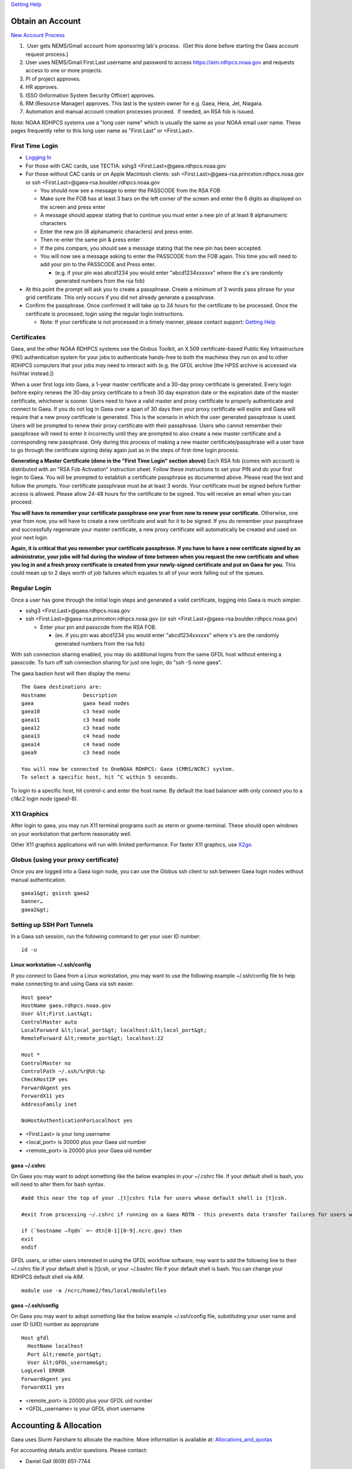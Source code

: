 `Getting Help <getting_help>`__

.. _obtain_an_account:

Obtain an Account
=================

`New Account
Process <https://rdhpcs-common-docs.rdhpcs.noaa.gov/wiki/index.php/Getting_an_RDHPCS_Account>`__

#.  User gets NEMS/Gmail account from sponsoring lab's process.  (Get
   this done before starting the Gaea account request process.)
#. User uses NEMS/Gmail First.Last username and password to access
   https://aim.rdhpcs.noaa.gov and requests access to one or more
   projects.
#. PI of project approves.
#. HR approves.
#. ISSO (Information System Security Officer) approves.
#. RM (Resource Manager) approves. This last is the system owner for
   e.g. Gaea, Hera, Jet, Niagara.
#. Automation and manual account creation processes proceed.  If needed,
   an RSA fob is issued.

Note: NOAA RDHPCS systems use a "long user name" which is usually the
same as your NOAA email user name. These pages frequently refer to this
long user name as "First.Last" or <First.Last>.

.. _first_time_login:

First Time Login
----------------

-  `Logging
   In <https://rdhpcs-common-docs.rdhpcs.noaa.gov/wiki/index.php/Logging_in>`__
-  For those with CAC cards, use TECTIA: sshg3
   <First.Last>@gaea.rdhpcs.noaa.gov
-  For those without CAC cards or on Apple Macintosh clients: ssh
   <First.Last>@gaea-rsa.princeton.rdhpcs.noaa.gov or ssh
   <First.Last>@gaea-rsa.boulder.rdhpcs.noaa.gov

   -  You should now see a message to enter the PASSCODE from the RSA
      FOB
   -  Make sure the FOB has at least 3 bars on the left corner of the
      screen and enter the 6 digits as displayed on the screen and press
      enter
   -  A message should appear stating that to continue you must enter a
      new pin of at least 8 alphanumeric characters
   -  Enter the new pin (8 alphanumeric characters) and press enter.
   -  Then re-enter the same pin & press enter
   -  If the pins compare, you should see a message stating that the new
      pin has been accepted.
   -  You will now see a message asking to enter the PASSCODE from the
      FOB again. This time you will need to add your pin to the PASSCODE
      and Press enter.

      -  (e.g. if your pin was abcd1234 you would enter "abcd1234xxxxxx"
         where the x's are randomly generated numbers from the rsa fob)

-  At this point the prompt will ask you to create a passphrase. Create
   a minimum of 3 words pass phrase for your grid certificate. This only
   occurs if you did not already generate a passphrase.
-  Confirm the passphrase. Once confirmed it will take up to 24 hours
   for the certificate to be processed. Once the certificate is
   processed, login using the regular login instructions.

   -  Note: If your certificate is not processed in a timely manner,
      please contact support: `Getting Help <:getting_help>`__

Certificates
------------

Gaea, and the other NOAA RDHPCS systems use the Globus Toolkit, an X.509
certificate-based Public Key Infrastructure (PKI) authentication system
for your jobs to authenticate hands-free to both the machines they run
on and to other RDHPCS computers that your jobs may need to interact
with (e.g. the GFDL archive [the HPSS archive is accessed via hsi/htar
instead.])

When a user first logs into Gaea, a 1-year master certificate and a
30-day proxy certificate is generated. Every login before expiry renews
the 30-day proxy certificate to a fresh 30 day expiration date or the
expiration date of the master certificate, whichever is sooner. Users
need to have a valid master and proxy certificate to properly
authenticate and connect to Gaea. If you do not log in Gaea over a span
of 30 days then your proxy certificate will expire and Gaea will require
that a new proxy certificate is generated. This is the scenario in which
the user generated passphrase is used. Users will be prompted to renew
their proxy certificate with their passphrase. Users who cannot remember
their passphrase will need to enter it incorrectly until they are
prompted to also create a new master certificate and a corresponding new
passphrase. Only during this process of making a new master
certificate/passphrase will a user have to go through the certificate
signing delay again just as in the steps of first-time login process.

**Generating a Master Certificate (done in the "First Time Login"
section above)** Each RSA fob (comes with account) is distributed with
an "RSA Fob Activation" instruction sheet. Follow these instructions to
set your PIN and do your first login to Gaea. You will be prompted to
establish a certificate passphrase as documented above. Please read the
text and follow the prompts. Your certificate passphrase must be at
least 3 words. Your certificate must be signed before further access is
allowed. Please allow 24-48 hours for the certificate to be signed. You
will receive an email when you can proceed.

**You will have to remember your certificate passphrase one year from
now to renew your certificate.** Otherwise, one year from now, you will
have to create a new certificate and wait for it to be signed. If you do
remember your passphrase and successfully regenerate your master
certificate, a new proxy certificate will automatically be created and
used on your next login.

**Again, it is critical that you remember your certificate passphrase.
If you have to have a new certificate signed by an administrator, your
jobs will fail during the window of time between when you request the
new certificate and when you log in and a fresh proxy certificate is
created from your newly-signed certificate and put on Gaea for you.**
This could mean up to 2 days worth of job failures which equates to all
of your work falling out of the queues.

.. _regular_login:

Regular Login
-------------

Once a user has gone through the initial login steps and generated a
valid certificate, logging into Gaea is much simpler.

-  sshg3 <First.Last>@gaea.rdhpcs.noaa.gov
-  ssh <First.Last>@gaea-rsa.princeton.rdhpcs.noaa.gov (or ssh
   <First.Last>@gaea-rsa.boulder.rdhpcs.noaa.gov)

   -  Enter your pin and passcode from the RSA FOB.

      -  (ex. if you pin was abcd1234 you would enter "abcd1234xxxxxx"
         where x's are the randomly generated numbers from the rsa fob)

With ssh connection sharing enabled, you may do additional logins from
the same GFDL host without entering a passcode. To turn off ssh
connection sharing for just one login, do "ssh -S none gaea".

The gaea bastion host will then display the menu:

::

   The Gaea destinations are:
   Hostname            Description
   gaea                gaea head nodes
   gaea10              c3 head node
   gaea11              c3 head node
   gaea12              c3 head node
   gaea13              c4 head node
   gaea14              c4 head node
   gaea9               c3 head node

   You will now be connected to OneNOAA RDHPCS: Gaea (CMRS/NCRC) system.
   To select a specific host, hit ^C within 5 seconds.

To login to a specific host, hit control-c and enter the host name. By
default the load balancer with only connect you to a c1&c2 login node
(gaea1-8).

.. _x11_graphics:

X11 Graphics
------------

After login to gaea, you may run X11 terminal programs such as xterm or
gnome-terminal. These should open windows on your workstation that
perform reasonably well.

Other X11 graphics applications will run with limited performance. For
faster X11 graphics, use `X2go <X2go>`__.

.. _globus_using_your_proxy_certificate:

Globus (using your proxy certificate)
-------------------------------------

Once you are logged into a Gaea login node, you can use the Globus ssh
client to ssh between Gaea login nodes without manual authentication.

::

   gaea1&gt; gsissh gaea2
   banner…
   gaea2&gt;

.. _setting_up_ssh_port_tunnels:

Setting up SSH Port Tunnels
---------------------------

In a Gaea ssh session, run the following command to get your user ID
number:

::

   id -u

.. _linux_workstation_.sshconfig:

Linux workstation ~/.ssh/config
~~~~~~~~~~~~~~~~~~~~~~~~~~~~~~~

If you connect to Gaea from a Linux workstation, you may want to use the
following example ~/.ssh/config file to help make connecting to and
using Gaea via ssh easier.

::

   Host gaea*
   HostName gaea.rdhpcs.noaa.gov
   User &lt;First.Last&gt;
   ControlMaster auto
   LocalForward &lt;local_port&gt; localhost:&lt;local_port&gt;
   RemoteForward &lt;remote_port&gt; localhost:22

   Host *
   ControlMaster no
   ControlPath ~/.ssh/%r@%h:%p
   CheckHostIP yes
   ForwardAgent yes
   ForwardX11 yes
   AddressFamily inet

   NoHostAuthenticationForLocalhost yes

-  <First.Last> is your long username
-  <local_port> is 30000 plus your Gaea uid number
-  <remote_port> is 20000 plus your Gaea uid number

.. _gaea_.cshrc:

gaea ~/.cshrc
~~~~~~~~~~~~~

On Gaea you may want to adopt something like the below examples in your
~/.cshrc file. If your default shell is bash, you will need to alter
them for bash syntax.

::

   #add this near the top of your .[t]cshrc file for users whose default shell is [t]csh.

   #exit from processing ~/.cshrc if running on a Gaea RDTN - this prevents data transfer failures for users with rich environments set up via their ~/.cshrc

   if (`hostname –fqdn` =~ dtn[0-1][0-9].ncrc.gov) then
   exit
   endif

GFDL users, or other users interested in using the GFDL workflow
software, may want to add the following line to their ~/.cshrc file if
your default shell is [t]csh, or your ~/.bashrc file if your default
shell is bash. You can change your RDHPCS default shell via AIM.

::

   module use -a /ncrc/home2/fms/local/modulefiles

.. _gaea_.sshconfig:

gaea ~/.ssh/config
~~~~~~~~~~~~~~~~~~

On Gaea you may want to adopt something like the below example
~/.ssh/config file, substituting your user name and user ID (UID) number
as appropriate

::

   Host gfdl
     HostName localhost
     Port &lt;remote_port&gt;
     User &lt;GFDL_username&gt;
   LogLevel ERROR
   ForwardAgent yes
   ForwardX11 yes

-  <remote_port> is 20000 plus your GFDL uid number
-  <GFDL_username> is your GFDL short username

.. _accounting_allocation:

Accounting & Allocation
=======================

Gaea uses Slurm Fairshare to allocate the machine. More information is
available at: `Allocations_and_quotas <Allocations_and_quotas>`__

For accounting details and/or questions. Please contact:

-  Daniel Gall (609) 651-7744

.. _setting_up_environment:

Setting up Environment
======================

Gaea is implemented to use the Environment Modules system. It is a tool
to help users manage their Unix or Linux shell environment. It allows
groups of related environment-variable settings to be made or removed
dynamically. Modules provides commands to dynamically load, remove and
view software.

More information on using modules is available at `Gaea
Modules <Modules>`__.
